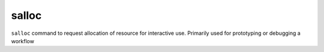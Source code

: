 salloc
=======

``salloc`` command to request allocation of resource for interactive use.
Primarily used for prototyping or debugging a workflow

.. code-block:: bash
    :caption:  A simple example  for using salloc:

    [selimrm@login510-27 ]$ salloc --gpus=1 --constraint=v100 -t 00:10:00
    salloc: Pending job allocation 27103111
    salloc: job 27103111 queued and waiting for resources
    salloc: job 27103111 has been allocated resources
    salloc: Granted job allocation 27103111
    salloc: Waiting for resource configuration
    salloc: Nodes gpu213-10 are ready for job
    [selimrm@login510-27 ]$ srun -n 1 hostname
     gpu213-10
     exit
    salloc: Relinquishing job allocation 27103111





